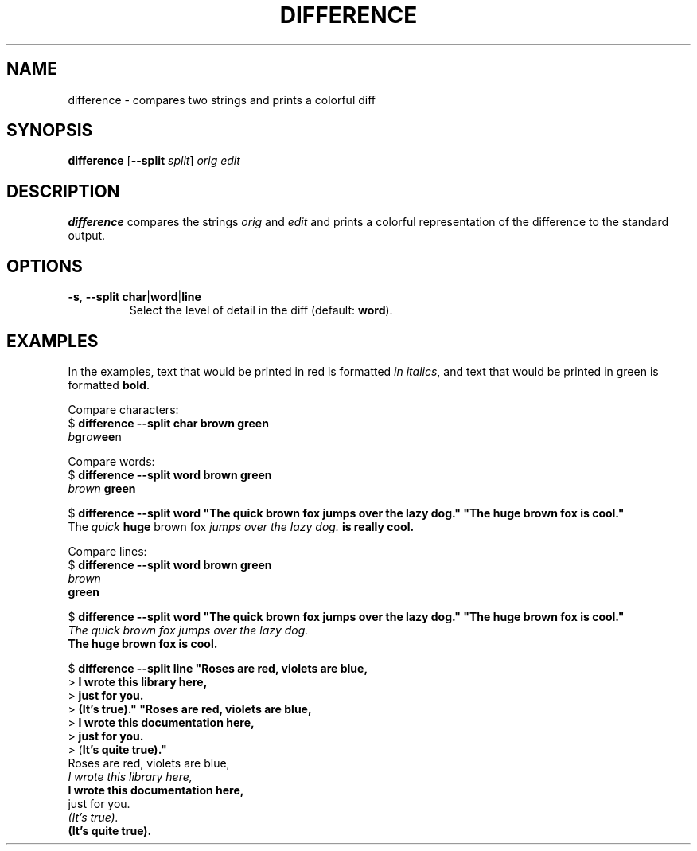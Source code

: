 .\" (C) Copyright 2019 Robin Krahl <robin.krahl@ireas.org>
.TH DIFFERENCE 1 2019-01-23
.SH NAME
difference \- compares two strings and prints a colorful diff
.SH SYNOPSIS
\fBdifference\fR [\fB\-\-split \fIsplit\fR] \fIorig\fR \fIedit\fR
.SH DESCRIPTION
\fBdifference\fR compares the strings \fIorig\fR and \fIedit\fR and prints
a colorful representation of the difference to the standard output.
.SH OPTIONS
.TP
\fB\-s\fR, \fB\-\-split\fR \fBchar\fR|\fBword\fR|\fBline\fR
Select the level of detail in the diff (default: \fB word\fR).
.SH EXAMPLES
In the examples, text that would be printed in red is formatted \fIin
italics\fR, and text that would be printed in green is formatted \fBbold\fR.
.P
Compare characters:
    $ \fBdifference --split char brown green\fR
    \fIb\fBg\fRr\fIow\fBee\fRn
.P
Compare words:
    $ \fBdifference --split word brown green\fR
    \fIbrown\fB green\fR

    $ \fBdifference --split word "The quick brown fox jumps over the lazy dog." \
"The huge brown fox is cool."\fR
    The \fIquick\fB huge\fR brown fox \fIjumps over the lazy dog.\fB is \
really cool.\fR
.P
Compare lines:
    $ \fBdifference --split word brown green\fR
    \fIbrown\fR
    \fBgreen\fR

    $ \fBdifference --split word "The quick brown fox jumps over the lazy dog." \
"The huge brown fox is cool."\fR
    \fIThe quick brown fox jumps over the lazy dog.\fR
    \fBThe huge brown fox is cool.\fR

    $ \fBdifference --split line "Roses are red, violets are blue,\fR
    > \fBI wrote this library here,\fR
    > \fBjust for you.\fR
    > \fB(It's true)." "Roses are red, violets are blue,\fR
    > \fBI wrote this documentation here,\fR
    > \fBjust for you.\fR
    > (\fBIt's quite true)."\fR
    Roses are red, violets are blue,
    \fII wrote this library here,\fR
    \fBI wrote this documentation here,\fR
    just for you.
    \fI(It's true).\fR
    \fB(It's quite true).\fR
